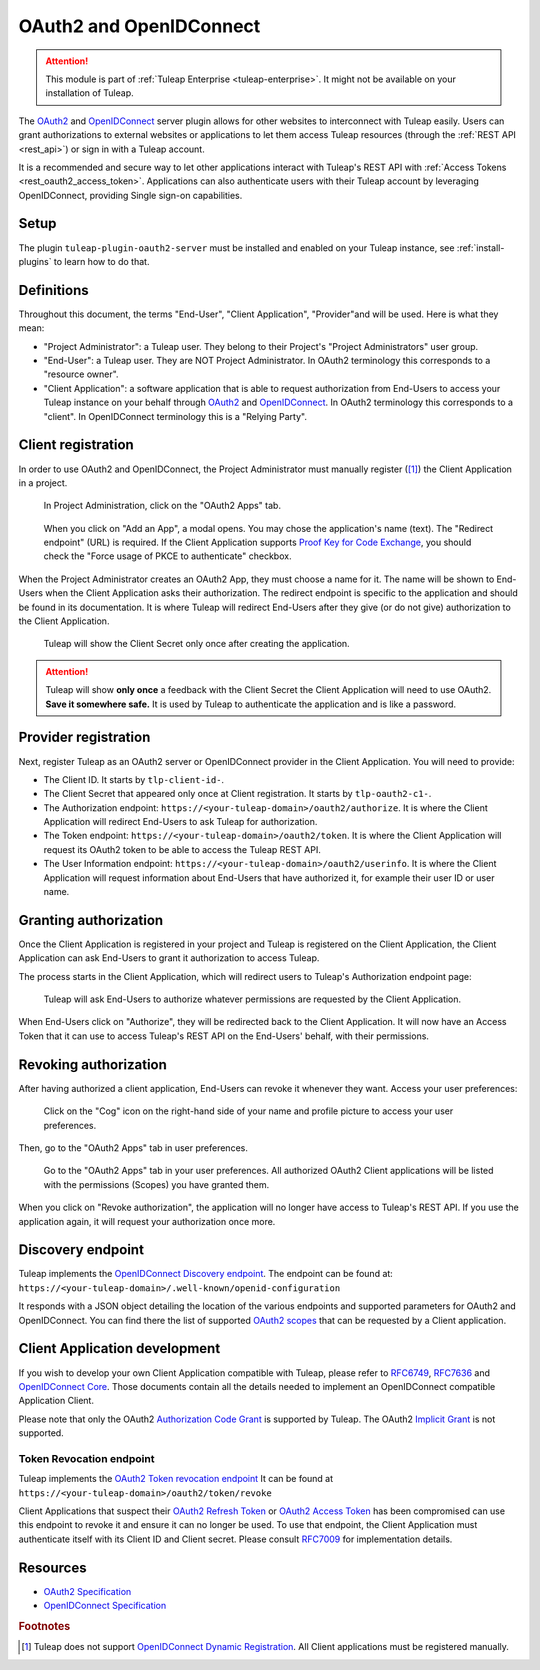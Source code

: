 .. _openidconnect_provider:

OAuth2 and OpenIDConnect
========================

.. attention::

  This module is part of :ref:`Tuleap Enterprise <tuleap-enterprise>`. It might
  not be available on your installation of Tuleap.

The `OAuth2 <oauth2_>`_ and `OpenIDConnect <openidconnect_>`_ server plugin
allows for other websites to interconnect with Tuleap easily. Users can grant
authorizations to external websites or applications to let them access Tuleap
resources (through the :ref:`REST API <rest_api>`) or sign in with a Tuleap
account.

It is a recommended and secure way to let other applications interact with
Tuleap's REST API with :ref:`Access Tokens <rest_oauth2_access_token>`.
Applications can also authenticate users with their Tuleap account by leveraging
OpenIDConnect, providing Single sign-on capabilities.

Setup
-----

The plugin ``tuleap-plugin-oauth2-server`` must be installed and enabled on your
Tuleap instance, see :ref:`install-plugins` to learn how to do that.

Definitions
-----------

Throughout this document, the terms "End-User", "Client Application",
"Provider"and will be used. Here is what they mean:

- "Project Administrator": a Tuleap user. They belong to their Project's
  "Project Administrators" user group.
- "End-User": a Tuleap user. They are NOT Project Administrator. In OAuth2
  terminology this corresponds to a "resource owner".
- "Client Application": a software application that is able to request
  authorization from End-Users to access your Tuleap instance on your behalf
  through `OAuth2 <oauth2_>`_ and `OpenIDConnect <openidconnect_>`_. In OAuth2
  terminology this corresponds to a "client". In OpenIDConnect terminology this
  is a "Relying Party".

Client registration
-------------------

In order to use OAuth2 and OpenIDConnect, the Project Administrator must
manually register ([1]_) the Client Application in a project.

.. figure:: ../images/screenshots/openidconnect/oidc-register-app.png

  In Project Administration, click on the "OAuth2 Apps" tab.

.. figure:: ../images/screenshots/openidconnect/oidc-register-app-modal.png

  When you click on "Add an App", a modal opens. You may chose the
  application's name (text). The "Redirect endpoint" (URL) is required. If
  the Client Application supports `Proof Key for Code Exchange <oauth2_pkce_>`_, you should check the
  "Force usage of PKCE to authenticate" checkbox.

When the Project Administrator creates an OAuth2 App, they must choose a name
for it. The name will be shown to End-Users when the Client Application asks
their authorization. The redirect endpoint is specific to the application and
should be found in its documentation. It is where Tuleap will redirect End-Users
after they give (or do not give) authorization to the Client Application.

.. figure:: ../images/screenshots/openidconnect/oidc-register-client-secret.png

  Tuleap will show the Client Secret only once after creating the application.

.. attention::

  Tuleap will show **only once** a feedback with the Client Secret the
  Client Application will need to use OAuth2. **Save it somewhere safe.** It is used
  by Tuleap to authenticate the application and is like a password.


Provider registration
---------------------

Next, register Tuleap as an OAuth2 server or OpenIDConnect provider in the
Client Application. You will need to provide:

* The Client ID. It starts by ``tlp-client-id-``.
* The Client Secret that appeared only once at Client registration. It starts by
  ``tlp-oauth2-c1-``.
* The Authorization endpoint: ``https://<your-tuleap-domain>/oauth2/authorize``.
  It is where the Client Application will redirect End-Users to ask Tuleap for
  authorization.
* The Token endpoint: ``https://<your-tuleap-domain>/oauth2/token``. It is where
  the Client Application will request its OAuth2 token to be able to access
  the Tuleap REST API.
* The User Information endpoint:
  ``https://<your-tuleap-domain>/oauth2/userinfo``. It is where the Client
  Application will request information about End-Users that have authorized it,
  for example their user ID or user name.

Granting authorization
----------------------

Once the Client Application is registered in your project and Tuleap is
registered on the Client Application, the Client Application can ask End-Users
to grant it authorization to access Tuleap.

The process starts in the Client Application, which will redirect users to
Tuleap's Authorization endpoint page:

.. figure:: ../images/screenshots/openidconnect/oidc-authorize.png

  Tuleap will ask End-Users to authorize whatever permissions are requested by
  the Client Application.

When End-Users click on "Authorize", they will be redirected back to the Client
Application. It will now have an Access Token that it can use to access Tuleap's
REST API on the End-Users' behalf, with their permissions.

Revoking authorization
----------------------

After having authorized a client application, End-Users can revoke it whenever
they want. Access your user preferences:

.. figure:: ../images/screenshots/openidconnect/user-preferences.png

  Click on the "Cog" icon on the right-hand side of your name and profile
  picture to access your user preferences.

Then, go to the "OAuth2 Apps" tab in user preferences.

.. figure:: ../images/screenshots/openidconnect/oidc-preferences-app-list.png

  Go to the "OAuth2 Apps" tab in your user preferences. All authorized OAuth2
  Client applications will be listed with the permissions (Scopes) you have
  granted them.

When you click on "Revoke authorization", the application will no longer have
access to Tuleap's REST API. If you use the application again, it will request
your authorization once more.


Discovery endpoint
------------------

Tuleap implements the `OpenIDConnect Discovery endpoint <oidc_discovery_spec_>`_.
The endpoint can be found at:
``https://<your-tuleap-domain>/.well-known/openid-configuration``

It responds with a JSON object detailing the location of the various endpoints
and supported parameters for OAuth2 and OpenIDConnect. You can find there the
list of supported `OAuth2 scopes <oauth2_scopes_>`_ that can be requested by a
Client application.

Client Application development
------------------------------

If you wish to develop your own Client Application compatible with Tuleap,
please refer to `RFC6749 <oauth2_spec_>`_, `RFC7636 <oauth2_pkce_>`_ and
`OpenIDConnect Core <oidc_spec_>`_. Those documents contain all the details
needed to implement an OpenIDConnect compatible Application Client.

Please note that only the OAuth2 `Authorization Code Grant
<oauth2_authorization_code_grant_>`_ is supported by Tuleap. The OAuth2
`Implicit Grant <oauth2_implicit_grant_>`_ is not supported.

Token Revocation endpoint
^^^^^^^^^^^^^^^^^^^^^^^^^

Tuleap implements the `OAuth2 Token revocation endpoint <oauth2_revocation_spec_>`_
It can be found at ``https://<your-tuleap-domain>/oauth2/token/revoke``

Client Applications that suspect their `OAuth2 Refresh Token <refresh_token_>`_
or `OAuth2 Access Token <access_token_>`_ has been compromised can use this
endpoint to revoke it and ensure it can no longer be used.
To use that endpoint, the Client Application must authenticate itself with its
Client ID and Client secret. Please consult `RFC7009 <oauth2_revocation_spec_>`_
for implementation details.


Resources
---------

- `OAuth2 Specification <oauth2_spec_>`_
- `OpenIDConnect Specification <oidc_spec_>`_

.. rubric:: Footnotes

.. [1] Tuleap does not support `OpenIDConnect Dynamic Registration
  <oidc_dynamic_registration_spec_>`_. All Client applications must be
  registered manually.

.. _oauth2: https://auth0.com/docs/protocols/oauth2
.. _openidconnect: https://auth0.com/docs/protocols/oidc
.. _oauth2_spec: https://tools.ietf.org/html/rfc6749
.. _oauth2_scopes: https://tools.ietf.org/html/rfc6749#section-3.3
.. _oauth2_authorization_code_grant: https://tools.ietf.org/html/rfc6749#section-4.1
.. _oauth2_implicit_grant: https://tools.ietf.org/html/rfc6749#section-4.2
.. _oauth2_pkce: https://tools.ietf.org/html/rfc7636
.. _oauth2_revocation_spec: https://tools.ietf.org/html/rfc7009
.. _oidc_spec: https://openid.net/specs/openid-connect-core-1_0.html
.. _oidc_dynamic_registration_spec: https://openid.net/specs/openid-connect-registration-1_0.html
.. _oidc_discovery_spec: https://openid.net/specs/openid-connect-discovery-1_0.html
.. _access_token: https://tools.ietf.org/html/rfc6749#section-1.4
.. _refresh_token: https://tools.ietf.org/html/rfc6749#section-1.5
